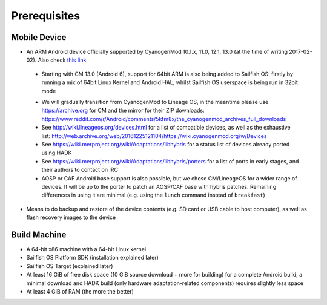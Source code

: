 Prerequisites
=============

.. _this link: https://github.com/mer-hybris/android/branches

Mobile Device
-------------

* An ARM Android device officially supported by CyanogenMod 10.1.x, 11.0,
  12.1, 13.0 (at the time of writing 2017-02-02). Also check `this link`_

 - Starting with CM 13.0 (Android 6), support for 64bit ARM is also being added
   to Sailfish OS: firstly by running a mix of 64bit Linux Kernel and Android
   HAL, whilst Sailfish OS userspace is being run in 32bit mode

 * We will gradually transition from CyanogenMod to Lineage OS, in the meantime
   please use https://archive.org for CM and the mirror for their ZIP downloads:
   https://www.reddit.com/r/Android/comments/5kfm8x/the_cyanogenmod_archives_full_downloads

 * See http://wiki.lineageos.org/devices.html for a list of compatible devices,
   as well as the exhaustive list:
   http://web.archive.org/web/20161225121104/https://wiki.cyanogenmod.org/w/Devices

 * See https://wiki.merproject.org/wiki/Adaptations/libhybris for a status list
   of devices already ported using HADK

 * See https://wiki.merproject.org/wiki/Adaptations/libhybris/porters for a list
   of ports in early stages, and their authors to contact on IRC

 * AOSP or CAF Android base support is also possible, but we chose CM/LineageOS
   for a wider range of devices. It will be up to the porter to patch an AOSP/CAF
   base with hybris patches. Remaining differences in using it are minimal (e.g.
   using the ``lunch`` command instead of ``breakfast``)

* Means to do backup and restore of the device contents (e.g. SD card or USB
  cable to host computer), as well as flash recovery images to the device

Build Machine
-------------

* A 64-bit x86 machine with a 64-bit Linux kernel

* Sailfish OS Platform SDK (installation explained later)

* Sailfish OS Target (explained later)

* At least 16 GiB of free disk space (10 GiB source download + more for
  building) for a complete Android build; a minimal download and HADK build
  (only hardware adaptation-related components) requires slightly less space

* At least 4 GiB of RAM (the more the better)

